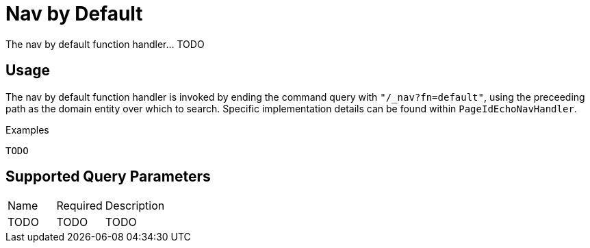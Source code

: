 [[function-handler-nav-default]]
= Nav by Default
The nav by default function handler... TODO

== Usage
The nav by default function handler is invoked by ending the command query with `"/_nav?fn=default"`, using the preceeding path as the domain entity over which to search. Specific implementation details can be found within `PageIdEchoNavHandler`.

.Examples
[source,java,indent=0]
[subs="verbatim,attributes"]
----
TODO
----

== Supported Query Parameters
[cols="2,2,8"]
|===
| Name | Required | Description
| TODO | TODO | TODO
|===